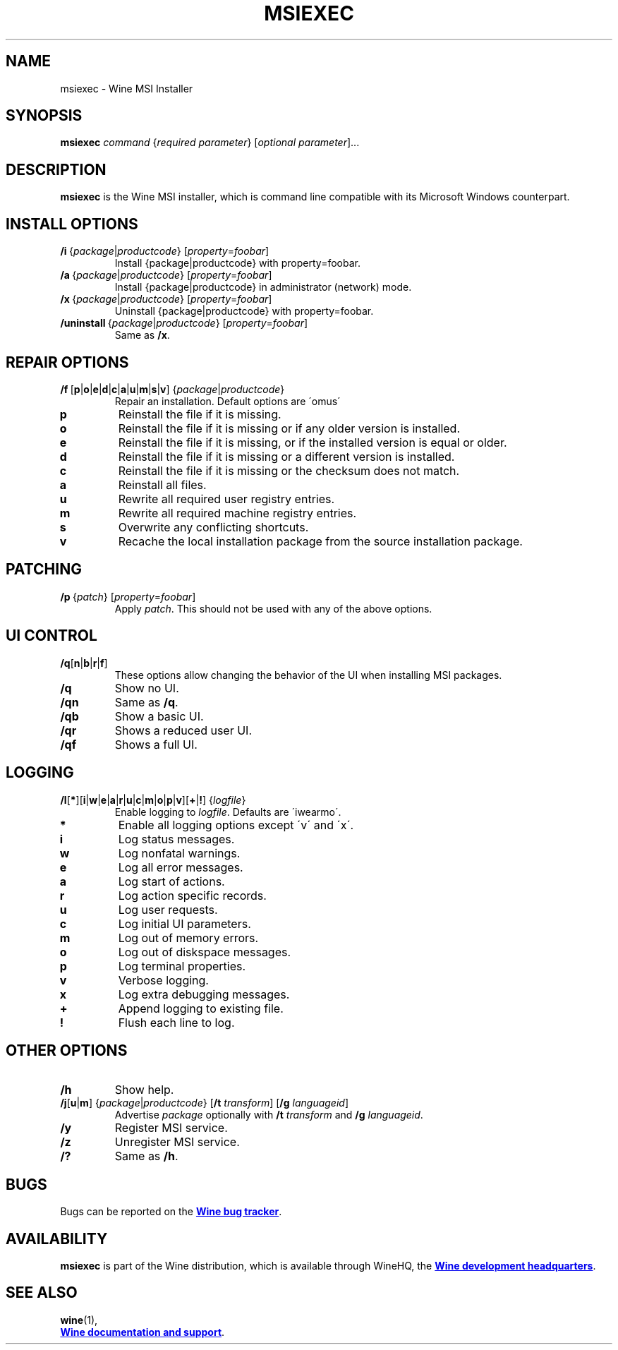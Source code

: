.TH MSIEXEC 1 "November 2010" "Wine 4.6" "Wine Programs"
.SH NAME
msiexec \- Wine MSI Installer
.SH SYNOPSIS
.B msiexec
.I command
.RI { "required parameter" }
.RI [ "optional parameter" ]...
.SH DESCRIPTION
.B msiexec
is the Wine MSI installer, which is command line
compatible with its Microsoft Windows counterpart.
.SH INSTALL OPTIONS
.IP \fB/i\ \fR{\fIpackage\fR|\fIproductcode\fR}\ \fR[\fIproperty\fR=\fIfoobar\fR]
Install {package|productcode} with property=foobar.
.IP \fB/a\ \fR{\fIpackage\fR|\fIproductcode\fR}\ \fR[\fIproperty\fR=\fIfoobar\fR]
Install {package|productcode} in administrator (network) mode.
.IP \fB/x\ \fR{\fIpackage\fR|\fIproductcode\fR}\ \fR[\fIproperty\fR=\fIfoobar\fR]
Uninstall {package|productcode} with property=foobar.
.IP \fB/uninstall\ \fR{\fIpackage\fR|\fIproductcode\fR}\ \fR[\fIproperty\fR=\fIfoobar\fR]
Same as \fB/x\fR.
.SH REPAIR OPTIONS
.IP \fB/f\fR\ \
\fR[\fBp\fR|\fBo\fR|\fBe\fR|\fBd\fR|\fBc\fR|\fBa\fR|\fBu\fR|\fBm\fR|\fBs\fR|\fBv\fR]\ \
\fR{\fIpackage\fR|\fIproductcode\fR}
Repair an installation. Default options are \'omus\'
.IP "\fBp\fR"
Reinstall the file if it is missing.
.IP "\fBo\fR"
Reinstall the file if it is missing or if any older version is installed.
.IP "\fBe\fR"
Reinstall the file if it is missing, or if the installed version is equal or older.
.IP "\fBd\fR"
Reinstall the file if it is missing or a different version is installed.
.IP "\fBc\fR"
Reinstall the file if it is missing or the checksum does not match.
.IP "\fBa\fR"
Reinstall all files.
.IP "\fBu\fR"
Rewrite all required user registry entries.
.IP "\fBm\fR"
Rewrite all required machine registry entries.
.IP "\fBs\fR"
Overwrite any conflicting shortcuts.
.IP "\fBv\fR"
Recache the local installation package from the source installation package.
.SH PATCHING
.IP \fB/p\ \fR{\fIpatch\fR}\ \fR[\fIproperty\fR=\fIfoobar\fR]
Apply \fIpatch\fR. This should not be used with any of the above options.
.SH UI CONTROL
.IP \fB/q\fR[\fBn\fR|\fBb\fR|\fBr\fR|\fBf\fR]
These options allow changing the behavior of the UI when installing MSI packages.
.IP \fB/q\fR
Show no UI.
.IP \fB/qn
Same as \fB/q\fR.
.IP \fB/qb
Show a basic UI.
.IP \fB/qr
Shows a reduced user UI.
.IP \fB/qf
Shows a full UI.
.SH LOGGING
.IP \fB/l\fR[\fB*\fR]\
[\fBi\fR|\fBw\fR|\fBe\fR|\fBa\fR|\fBr\fR|\fBu\fR|\fBc\fR|\fBm\fR|\fBo\fR|\fBp\fR|\fBv\fR]\
[\fB+\fR|\fB!\fR]\ {\fIlogfile\fR}
Enable logging to \fIlogfile\fR. Defaults are \'iwearmo\'.
.IP "\fB*\fR"
Enable all logging options except \'v\' and \'x\'.
.IP "\fBi\fR"
Log status messages.
.IP "\fBw\fR"
Log nonfatal warnings.
.IP "\fBe\fR"
Log all error messages.
.IP "\fBa\fR"
Log start of actions.
.IP "\fBr\fR"
Log action specific records.
.IP "\fBu\fR"
Log user requests.
.IP "\fBc\fR"
Log initial UI parameters.
.IP "\fBm\fR"
Log out of memory errors.
.IP "\fBo\fR"
Log out of diskspace messages.
.IP "\fBp \fR"
Log terminal properties.
.IP "\fBv \fR"
Verbose logging.
.IP "\fBx \fR"
Log extra debugging messages.
.IP "\fB+ \fR"
Append logging to existing file.
.IP "\fB! \fR"
Flush each line to log.
.SH OTHER OPTIONS
.IP \fB/h
Show help.
.IP "\fB/j\fR[\fBu\fR|\fBm\fR] {\fIpackage\fR|\fIproductcode\fR} \
[\fB/t \fItransform\fR] [\fB/g \fIlanguageid\fR]"
Advertise \fIpackage\fR optionally with \fB/t \fItransform\fR and \fB/g \fIlanguageid\fR.
.IP \fB/y
Register MSI service.
.IP \fB/z
Unregister MSI service.
.IP \fB/?
Same as \fB/h\fR.

.SH BUGS
Bugs can be reported on the
.UR https://bugs.winehq.org
.B Wine bug tracker
.UE .
.SH AVAILABILITY
.B msiexec
is part of the Wine distribution, which is available through WineHQ,
the
.UR https://www.winehq.org/
.B Wine development headquarters
.UE .
.SH "SEE ALSO"
.BR wine (1),
.br
.UR https://www.winehq.org/help
.B Wine documentation and support
.UE .
